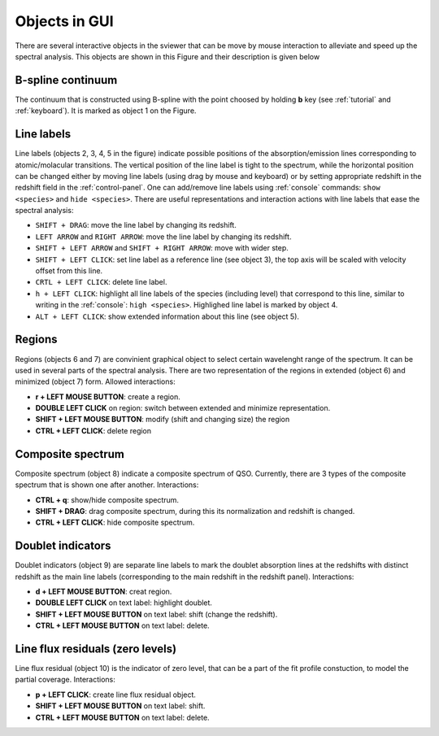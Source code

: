 .. _objects:

Objects in GUI
==============

There are several interactive objects in the sviewer that can be move by mouse interaction to alleviate and speed up the spectral analysis. This objects are shown in this Figure and their description is given below


.. image:: ./images/objects.png

B-spline continuum
------------------

The continuum that is constructed using B-spline with the point choosed by holding **b** key (see :ref:`tutorial` and :ref:`keyboard`). It is marked as object 1 on the Figure.

Line labels
-----------

Line labels (objects 2, 3, 4, 5 in the figure) indicate possible positions of the absorption/emission lines corresponding to atomic/molacular transitions. The vertical position of the line label is tight to the spectrum, while the horizontal position can be changed either by moving line labels (using drag by mouse and keyboard) or by setting appropriate redshift in the redshift field in the :ref:`control-panel`. One can add/remove line labels using :ref:`console` commands: ``show <species>`` and ``hide <species>``. There are useful representations and interaction actions with line labels that ease the spectral analysis:

* ``SHIFT + DRAG``: move the line label by changing its redshift. 

* ``LEFT ARROW`` and ``RIGHT ARROW``: move the line label by changing its redshift.

* ``SHIFT + LEFT ARROW`` and ``SHIFT + RIGHT ARROW``: move with wider step.

* ``SHIFT + LEFT CLICK``: set line label as a reference line (see object 3), the top axis will be scaled with velocity offset from this line.

* ``CRTL + LEFT CLICK``: delete line label.

* ``h + LEFT CLICK``: highlight all line labels of the species (including level) that correspond to this line, similar to writing in the :ref:`console`: ``high <species>``. Highlighed line label is marked by object 4.

* ``ALT + LEFT CLICK``: show extended information about this line (see object 5).

Regions
-------

Regions (objects 6 and 7) are convinient graphical object to select certain wavelenght range of the spectrum. It can be used in several parts of the spectral analysis. There are two representation of the regions in extended (object 6) and minimized (object 7) form. Allowed interactions:

* **r + LEFT MOUSE BUTTON**:  create a region.

* **DOUBLE LEFT CLICK** on region: switch between extended and minimize representation.

* **SHIFT + LEFT MOUSE BUTTON**: modify (shift and changing size) the region

* **CTRL + LEFT CLICK**: delete region

Composite spectrum
------------------

Composite spectrum (object 8) indicate a composite spectrum of QSO. Currently, there are 3 types of the composite spectrum that is shown one after another. Interactions: 

* **CTRL + q**: show/hide composite spectrum.

* **SHIFT + DRAG**: drag composite spectrum, during this its normalization and redshift is changed.

* **CTRL + LEFT CLICK**: hide composite spectrum.

Doublet indicators
------------------

Doublet indicators (object 9) are separate line labels to mark the doublet absorption lines at the redshifts with distinct redshift as the main line labels (corresponding to the main redshift in the redshift panel). Interactions:

* **d + LEFT MOUSE BUTTON**: creat region. 

* **DOUBLE LEFT CLICK** on text label: highlight doublet.

* **SHIFT + LEFT MOUSE BUTTON** on text label: shift (change the redshift).

* **CTRL + LEFT MOUSE BUTTON** on text label: delete.

Line flux residuals (zero levels)
---------------------------------

Line flux residual (object 10) is the indicator of zero level, that can be a part of the fit profile constuction, to model the partial coverage. Interactions:

* **p + LEFT CLICK**: create line flux residual object.

* **SHIFT + LEFT MOUSE BUTTON** on text label: shift.

* **CTRL + LEFT MOUSE BUTTON** on text label: delete.


